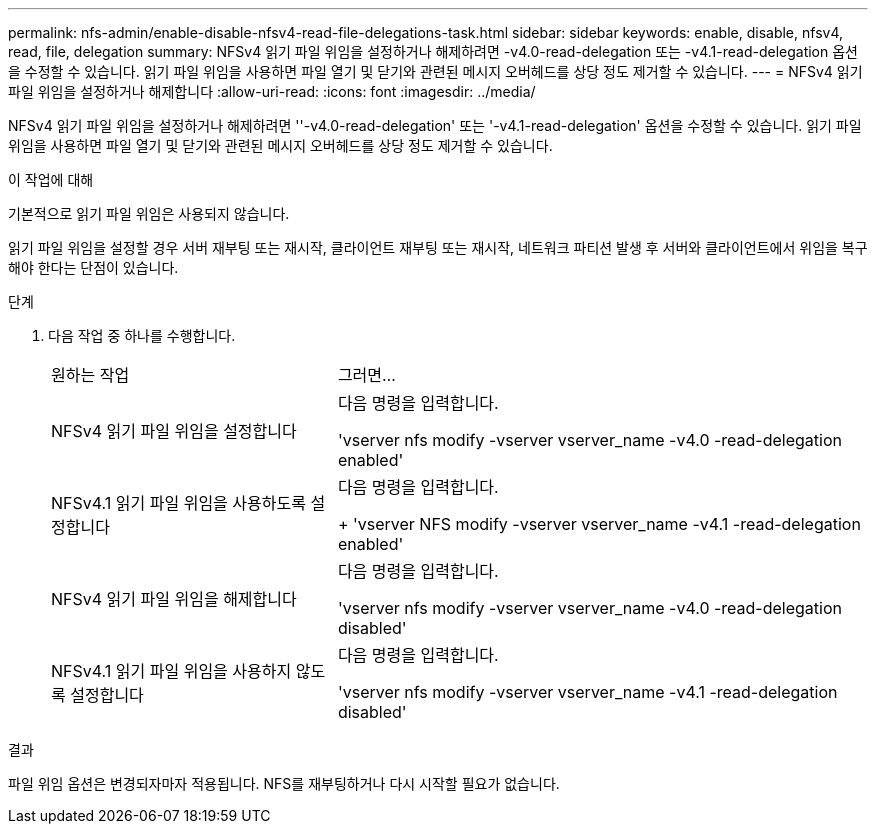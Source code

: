 ---
permalink: nfs-admin/enable-disable-nfsv4-read-file-delegations-task.html 
sidebar: sidebar 
keywords: enable, disable, nfsv4, read, file, delegation 
summary: NFSv4 읽기 파일 위임을 설정하거나 해제하려면 -v4.0-read-delegation 또는 -v4.1-read-delegation 옵션을 수정할 수 있습니다. 읽기 파일 위임을 사용하면 파일 열기 및 닫기와 관련된 메시지 오버헤드를 상당 정도 제거할 수 있습니다. 
---
= NFSv4 읽기 파일 위임을 설정하거나 해제합니다
:allow-uri-read: 
:icons: font
:imagesdir: ../media/


[role="lead"]
NFSv4 읽기 파일 위임을 설정하거나 해제하려면 ''-v4.0-read-delegation' 또는 '-v4.1-read-delegation' 옵션을 수정할 수 있습니다. 읽기 파일 위임을 사용하면 파일 열기 및 닫기와 관련된 메시지 오버헤드를 상당 정도 제거할 수 있습니다.

.이 작업에 대해
기본적으로 읽기 파일 위임은 사용되지 않습니다.

읽기 파일 위임을 설정할 경우 서버 재부팅 또는 재시작, 클라이언트 재부팅 또는 재시작, 네트워크 파티션 발생 후 서버와 클라이언트에서 위임을 복구해야 한다는 단점이 있습니다.

.단계
. 다음 작업 중 하나를 수행합니다.
+
[cols="35,65"]
|===


| 원하는 작업 | 그러면... 


 a| 
NFSv4 읽기 파일 위임을 설정합니다
 a| 
다음 명령을 입력합니다.

'vserver nfs modify -vserver vserver_name -v4.0 -read-delegation enabled'



 a| 
NFSv4.1 읽기 파일 위임을 사용하도록 설정합니다
 a| 
다음 명령을 입력합니다.

+ 'vserver NFS modify -vserver vserver_name -v4.1 -read-delegation enabled'



 a| 
NFSv4 읽기 파일 위임을 해제합니다
 a| 
다음 명령을 입력합니다.

'vserver nfs modify -vserver vserver_name -v4.0 -read-delegation disabled'



 a| 
NFSv4.1 읽기 파일 위임을 사용하지 않도록 설정합니다
 a| 
다음 명령을 입력합니다.

'vserver nfs modify -vserver vserver_name -v4.1 -read-delegation disabled'

|===


.결과
파일 위임 옵션은 변경되자마자 적용됩니다. NFS를 재부팅하거나 다시 시작할 필요가 없습니다.
